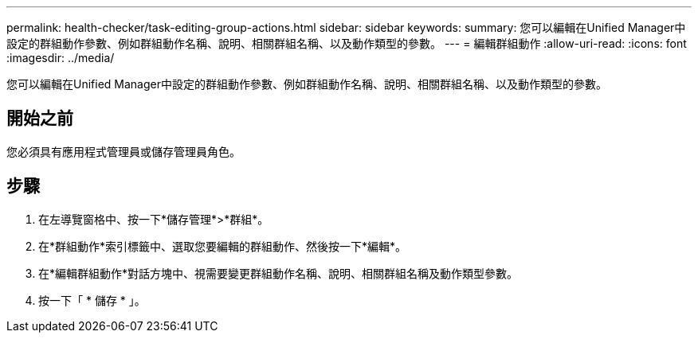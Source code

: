 ---
permalink: health-checker/task-editing-group-actions.html 
sidebar: sidebar 
keywords:  
summary: 您可以編輯在Unified Manager中設定的群組動作參數、例如群組動作名稱、說明、相關群組名稱、以及動作類型的參數。 
---
= 編輯群組動作
:allow-uri-read: 
:icons: font
:imagesdir: ../media/


[role="lead"]
您可以編輯在Unified Manager中設定的群組動作參數、例如群組動作名稱、說明、相關群組名稱、以及動作類型的參數。



== 開始之前

您必須具有應用程式管理員或儲存管理員角色。



== 步驟

. 在左導覽窗格中、按一下*儲存管理*>*群組*。
. 在*群組動作*索引標籤中、選取您要編輯的群組動作、然後按一下*編輯*。
. 在*編輯群組動作*對話方塊中、視需要變更群組動作名稱、說明、相關群組名稱及動作類型參數。
. 按一下「 * 儲存 * 」。

